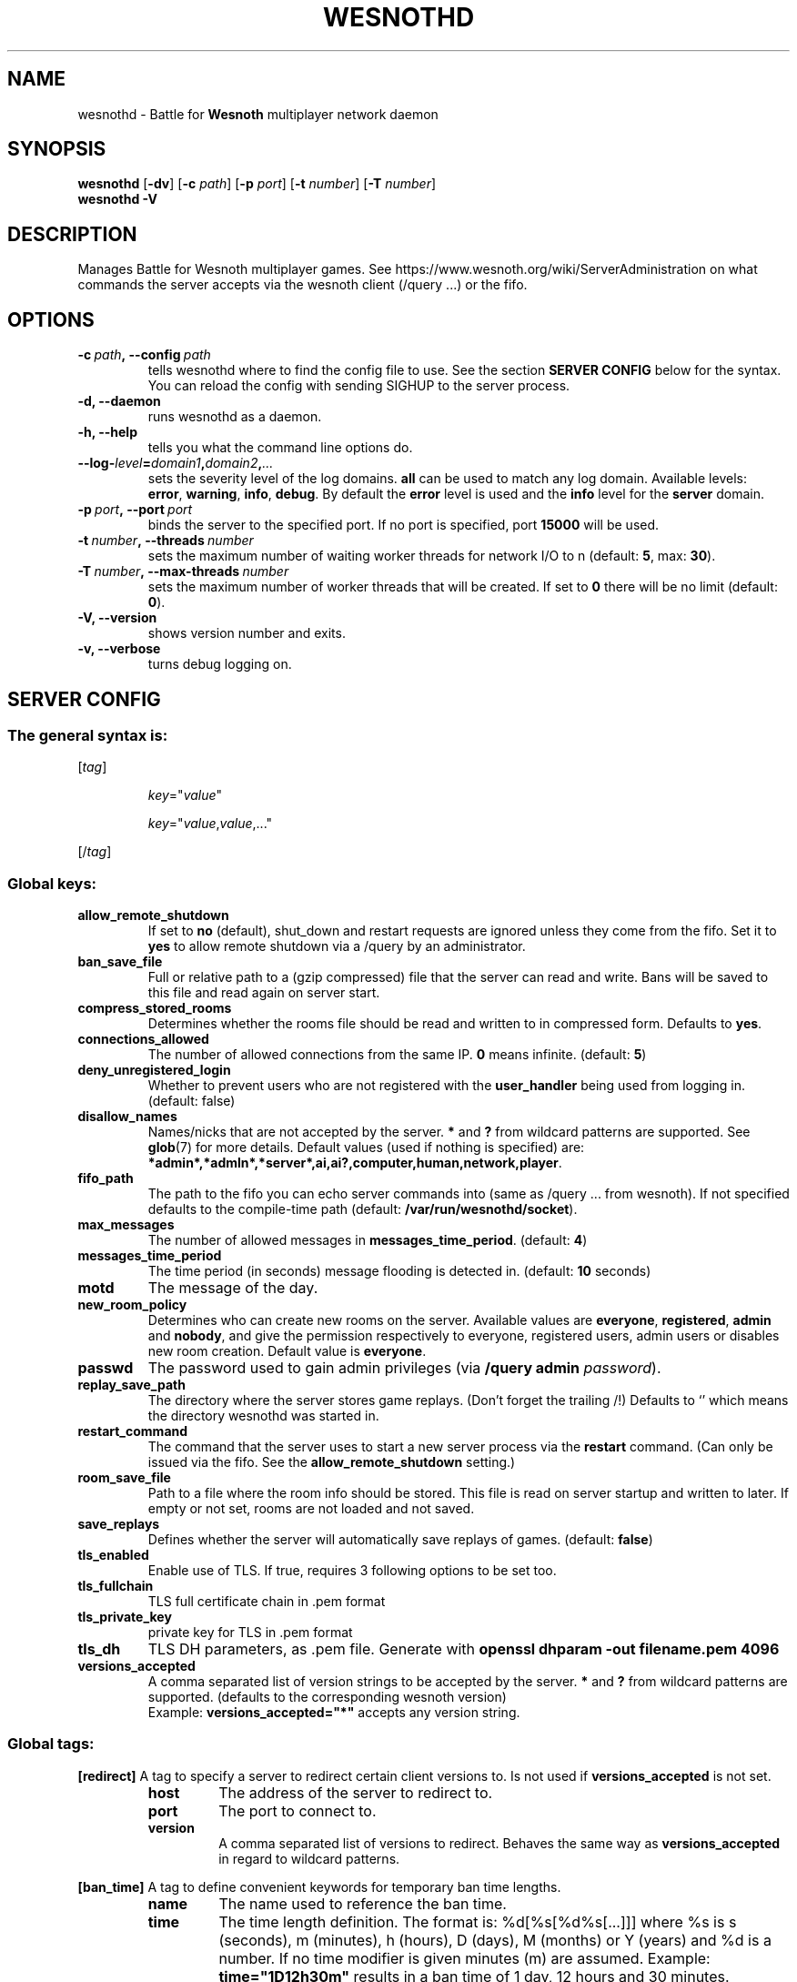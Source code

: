 .\" This program is free software; you can redistribute it and/or modify
.\" it under the terms of the GNU General Public License as published by
.\" the Free Software Foundation; either version 2 of the License, or
.\" (at your option) any later version.
.\"
.\" This program is distributed in the hope that it will be useful,
.\" but WITHOUT ANY WARRANTY; without even the implied warranty of
.\" MERCHANTABILITY or FITNESS FOR A PARTICULAR PURPOSE.  See the
.\" GNU General Public License for more details.
.\"
.\" You should have received a copy of the GNU General Public License
.\" along with this program; if not, write to the Free Software
.\" Foundation, Inc., 51 Franklin Street, Fifth Floor, Boston, MA  02110-1301  USA
.\"
.
.TH WESNOTHD 6 "2021" "wesnothd" "Battle for Wesnoth multiplayer network daemon"
.
.SH NAME
.
wesnothd \- Battle for
.B Wesnoth
multiplayer network daemon
.
.SH SYNOPSIS
.
.B wesnothd
.RB [\| \-dv \|]
.RB [\| \-c
.IR path \|]
.RB [\| \-p
.IR port \|]
.RB [\| \-t
.IR number \|]
.RB [\| \-T
.IR number \|]
.br
.B wesnothd
.B \-V
.
.SH DESCRIPTION
.
Manages Battle for Wesnoth multiplayer games. See https://www.wesnoth.org/wiki/ServerAdministration
on what commands the server accepts via the wesnoth client (/query ...) or the fifo.
.
.SH OPTIONS
.
.TP
.BI -c\  path ,\ --config \ path
tells wesnothd where to find the config file to use. See the section
.B SERVER CONFIG
below for the syntax. You can reload the config with sending SIGHUP to the server process.
.TP
.B -d, --daemon
runs wesnothd as a daemon.
.TP
.B -h, --help
tells you what the command line options do.
.TP
.BI --log- level = domain1 , domain2 , ...
sets the severity level of the log domains.
.B all
can be used to match
any log domain. Available levels:
.BR error ,\  warning ,\  info ,\  debug .
By default the
.B error
level is used and the
.B info
level for the
.B server
domain.
.TP
.BI -p\  port ,\ --port \ port
binds the server to the specified port. If no port is specified, port
.B 15000
will be used.
.TP
.BI -t\  number ,\ --threads \ number
sets the maximum number of waiting worker threads for network I/O to n (default:
.BR 5 ,\ max:\  30 ).
.TP
.BI -T\  number ,\ --max-threads \ number
sets the maximum number of worker threads that will be created.
If set to
.B 0
there will be no limit (default:
.BR 0 ).
.TP
.B -V, --version
shows version number and exits.
.TP
.B -v, --verbose
turns debug logging on.
.
.SH SERVER CONFIG
.
.SS The general syntax is:
.
.P
[\fItag\fR]
.IP
\fIkey\fR="\fIvalue\fR"
.IP
\fIkey\fR="\fIvalue\fR,\fIvalue\fR,..."
.P
[/\fItag\fR]
.
.SS "Global keys:"
.
.TP
.B allow_remote_shutdown
If set to \fBno\fR (default), shut_down and restart requests are ignored unless they come from the fifo.
Set it to \fByes\fR to allow remote shutdown via a /query by an administrator.
.TP
.B ban_save_file
Full or relative path to a (gzip compressed) file that the server can read and write.
Bans will be saved to this file and read again on server start.
.TP
.B compress_stored_rooms
Determines whether the rooms file should be read and written to in compressed form. Defaults to \fByes\fR.
.TP
.B connections_allowed
The number of allowed connections from the same IP. \fB0\fR means infinite. (default: \fB5\fR)
.TP
.B deny_unregistered_login
Whether to prevent users who are not registered with the
.B user_handler
being used from logging in. (default: false)
.TP
.B disallow_names
Names/nicks that are not accepted by the server. \fB*\fR and \fB?\fR from wildcard patterns are supported. See
.BR glob (7)
for more details.
Default values (used if nothing is specified) are:
.BR *admin*,*admln*,*server*,ai,ai?,computer,human,network,player .
.TP
.B fifo_path
The path to the fifo you can echo server commands into (same as /query ... from wesnoth).
If not specified defaults to the compile-time path (default: \fB/var/run/wesnothd/socket\fR).
.TP
.B max_messages
The number of allowed messages in \fBmessages_time_period\fR. (default: \fB4\fR)
.TP
.B messages_time_period
The time period (in seconds) message flooding is detected in. (default: \fB10\fR seconds)
.TP
.B motd
The message of the day.
.TP
.B new_room_policy
Determines who can create new rooms on the server. Available values are \fBeveryone\fR, \fBregistered\fR, \fBadmin\fR and \fBnobody\fR, and give the permission respectively to everyone, registered users, admin users or disables new room creation. Default value is \fBeveryone\fR.
.TP
.B passwd
The password used to gain admin privileges (via \fB/query admin \fIpassword\fR).
.TP
.B replay_save_path
The directory where the server stores game replays. (Don't forget the trailing /!) Defaults to `' which means the directory wesnothd was started in.
.TP
.B restart_command
The command that the server uses to start a new server process via the \fBrestart\fR command. (Can only be issued via the fifo. See the \fBallow_remote_shutdown\fR setting.)
.TP
.B room_save_file
Path to a file where the room info should be stored. This file is read on server startup and written to later. If empty or not set, rooms are not loaded and not saved.
.TP
.B save_replays
Defines whether the server will automatically save replays of games. (default: \fBfalse\fR)
.TP
.B tls_enabled
Enable use of TLS. If true, requires 3 following options to be set too.
.TP
.B tls_fullchain
TLS full certificate chain in .pem format
.TP
.B tls_private_key
private key for TLS in .pem format
.TP
.B tls_dh
TLS DH parameters, as .pem file. Generate with \fBopenssl dhparam -out filename.pem 4096\fR
.TP
.B versions_accepted
A comma separated list of version strings to be accepted by the server. \fB*\fR and \fB?\fR from wildcard patterns are supported.
(defaults to the corresponding wesnoth version)
.br
Example: \fBversions_accepted="*"\fR accepts any version string.
.
.SS "Global tags:"
.
.P
.B [redirect]
A tag to specify a server to redirect certain client versions to. Is not used if
.B versions_accepted
is not set.
.RS
.TP
.B host
The address of the server to redirect to.
.TP
.B port
The port to connect to.
.TP
.B version
A comma separated list of versions to redirect. Behaves the same way as
.B versions_accepted
in regard to wildcard patterns.
.RE
.P
.B [ban_time]
A tag to define convenient keywords for temporary ban time lengths.
.RS
.TP
.B name
The name used to reference the ban time.
.TP
.B time
The time length definition.
The format is: %d[%s[%d%s[...]]] where %s is s (seconds), m (minutes), h (hours), D (days), M (months) or Y (years) and %d is a number.
If no time modifier is given minutes (m) are assumed.
Example:
.B time="1D12h30m"
results in a ban time of 1 day, 12 hours and 30 minutes.
.RE
.P
.B [proxy]
A tag to tell the server to act as a proxy and forward the connected client's requests to the specified server.
Accepts the same keys as
.BR [redirect] .
.RE
.P
.B [user_handler]
Configures the user handler. If no
.B [user_handler]
section is present in the configuration the server will run without any nick registration service. All additional tables that are needed for the
.B forum_user_handler
to function can be found in table_definitions.sql in the Wesnoth source repository. Requires mysql support enabled. For cmake this is
.B ENABLE_MYSQL
and for scons this is
.B forum_user_handler.
.RS
.TP
.B db_host
The hostname of the database server
.TP
.B db_name
The name of the database
.TP
.B db_user
The name of the user under which to log into the database
.TP
.B db_password
This user's password
.TP
.B db_users_table
The name of the table in which your phpbb forums saves its user data. Most likely this will be <table-prefix>_users (e.g. phpbb3_users).
.TP
.B db_extra_table
The name of the table in which wesnothd will save its own data about users.
.TP
.B db_game_info_table
The name of the table in which wesnothd will save its own data about games.
.TP
.B db_game_player_info_table
The name of the table in which wesnothd will save its own data about the players in a game.
.TP
.B db_game_modification_info_table
The name of the table in which wesnothd will save its own data about the modifications used in a game.
.TP
.B db_user_group_table
The name of the table in which your phpbb forums saves its user group data. Most likely this will be <table-prefix>_user_group  (e.g. phpbb3_user_group).
.TP
.B mp_mod_group
The ID of the forum group to be considered as having moderation authority.
.RE
.
.SH EXIT STATUS
.
Normal exit status is 0 when the server was properly shutdown. An exit status of 2 indicates an error with the command line options.
.
.SH AUTHOR
.
Written by David White <davidnwhite@verizon.net>.
Edited by Nils Kneuper <crazy-ivanovic@gmx.net>, ott <ott@gaon.net>, Soliton <soliton.de@gmail.com> and Thomas Baumhauer <thomas.baumhauer@gmail.com>.
This manual page was originally written by Cyril Bouthors <cyril@bouthors.org>.
.br
Visit the official homepage: https://www.wesnoth.org/
.
.SH COPYRIGHT
.
Copyright \(co 2003-2021 David White <davidnwhite@verizon.net>
.br
This is Free Software; this software is licensed under the GPL version 2, as published by the Free Software Foundation.
There is NO warranty; not even for MERCHANTABILITY or FITNESS FOR A PARTICULAR PURPOSE.
.
.SH SEE ALSO
.
.BR wesnoth (6)

